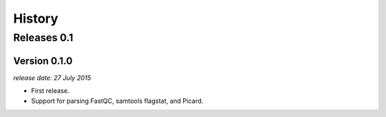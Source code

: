 .. :changelog:

History
=======

Releases 0.1
------------

Version 0.1.0
^^^^^^^^^^^^^

`release date: 27 July 2015`

* First release.
* Support for parsing FastQC, samtools flagstat, and Picard.

